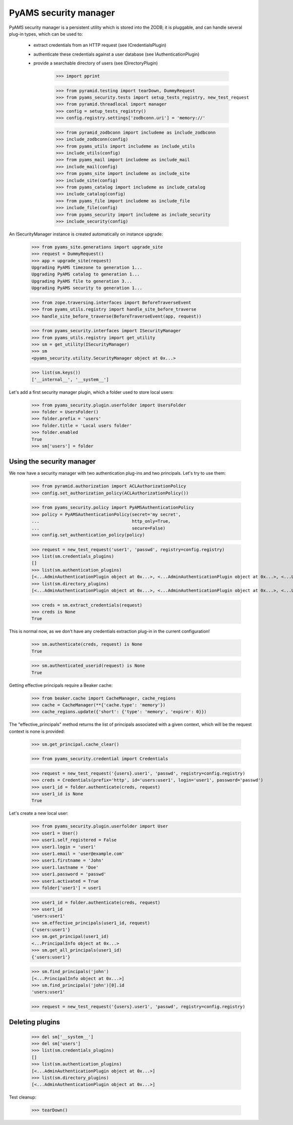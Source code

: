
======================
PyAMS security manager
======================

PyAMS security manager is a persistent utility which is stored into the ZODB; it is pluggable,
and can handle several plug-in types, which can be used to:

 - extract credentials from an HTTP request (see ICredentialsPlugin)

 - authenticate these credentials against a user database (see IAuthenticationPlugin)

 - provide a searchable directory of users (see IDirectoryPlugin)

    >>> import pprint

    >>> from pyramid.testing import tearDown, DummyRequest
    >>> from pyams_security.tests import setup_tests_registry, new_test_request
    >>> from pyramid.threadlocal import manager
    >>> config = setup_tests_registry()
    >>> config.registry.settings['zodbconn.uri'] = 'memory://'

    >>> from pyramid_zodbconn import includeme as include_zodbconn
    >>> include_zodbconn(config)
    >>> from pyams_utils import includeme as include_utils
    >>> include_utils(config)
    >>> from pyams_mail import includeme as include_mail
    >>> include_mail(config)
    >>> from pyams_site import includeme as include_site
    >>> include_site(config)
    >>> from pyams_catalog import includeme as include_catalog
    >>> include_catalog(config)
    >>> from pyams_file import includeme as include_file
    >>> include_file(config)
    >>> from pyams_security import includeme as include_security
    >>> include_security(config)

An ISecurityManager instance is created automatically on instance upgrade:

    >>> from pyams_site.generations import upgrade_site
    >>> request = DummyRequest()
    >>> app = upgrade_site(request)
    Upgrading PyAMS timezone to generation 1...
    Upgrading PyAMS catalog to generation 1...
    Upgrading PyAMS file to generation 3...
    Upgrading PyAMS security to generation 1...

    >>> from zope.traversing.interfaces import BeforeTraverseEvent
    >>> from pyams_utils.registry import handle_site_before_traverse
    >>> handle_site_before_traverse(BeforeTraverseEvent(app, request))

    >>> from pyams_security.interfaces import ISecurityManager
    >>> from pyams_utils.registry import get_utility
    >>> sm = get_utility(ISecurityManager)
    >>> sm
    <pyams_security.utility.SecurityManager object at 0x...>

    >>> list(sm.keys())
    ['__internal__', '__system__']

Let's add a first security manager plugin, which a folder used to store local users:

    >>> from pyams_security.plugin.userfolder import UsersFolder
    >>> folder = UsersFolder()
    >>> folder.prefix = 'users'
    >>> folder.title = 'Local users folder'
    >>> folder.enabled
    True
    >>> sm['users'] = folder


Using the security manager
--------------------------

We now have a security manager with two authentication plug-ins and two principals. Let's try to
use them:

    >>> from pyramid.authorization import ACLAuthorizationPolicy
    >>> config.set_authorization_policy(ACLAuthorizationPolicy())

    >>> from pyams_security.policy import PyAMSAuthenticationPolicy
    >>> policy = PyAMSAuthenticationPolicy(secret='my secret',
    ...                                    http_only=True,
    ...                                    secure=False)
    >>> config.set_authentication_policy(policy)

    >>> request = new_test_request('user1', 'passwd', registry=config.registry)
    >>> list(sm.credentials_plugins)
    []
    >>> list(sm.authentication_plugins)
    [<...AdminAuthenticationPlugin object at 0x...>, <...AdminAuthenticationPlugin object at 0x...>, <...UsersFolder object at 0x...>]
    >>> list(sm.directory_plugins)
    [<...AdminAuthenticationPlugin object at 0x...>, <...AdminAuthenticationPlugin object at 0x...>, <...UsersFolder object at 0x...>]

    >>> creds = sm.extract_credentials(request)
    >>> creds is None
    True

This is normal now, as we don't have any credentials extraction plug-in in the current
configuration!

    >>> sm.authenticate(creds, request) is None
    True

    >>> sm.authenticated_userid(request) is None
    True

Getting effective principals require a Beaker cache:

    >>> from beaker.cache import CacheManager, cache_regions
    >>> cache = CacheManager(**{'cache.type': 'memory'})
    >>> cache_regions.update({'short': {'type': 'memory', 'expire': 0}})

The "effective_principals" method returns the list of principals associated with a given context,
which will be the request context is none is provided:

    >>> sm.get_principal.cache_clear()

    >>> from pyams_security.credential import Credentials

    >>> request = new_test_request('{users}.user1', 'passwd', registry=config.registry)
    >>> creds = Credentials(prefix='http', id='users:user1', login='user1', password='passwd')
    >>> user1_id = folder.authenticate(creds, request)
    >>> user1_id is None
    True

Let's create a new local user:

    >>> from pyams_security.plugin.userfolder import User
    >>> user1 = User()
    >>> user1.self_registered = False
    >>> user1.login = 'user1'
    >>> user1.email = 'user@example.com'
    >>> user1.firstname = 'John'
    >>> user1.lastname = 'Doe'
    >>> user1.password = 'passwd'
    >>> user1.activated = True
    >>> folder['user1'] = user1

    >>> user1_id = folder.authenticate(creds, request)
    >>> user1_id
    'users:user1'
    >>> sm.effective_principals(user1_id, request)
    {'users:user1'}
    >>> sm.get_principal(user1_id)
    <...PrincipalInfo object at 0x...>
    >>> sm.get_all_principals(user1_id)
    {'users:user1'}

    >>> sm.find_principals('john')
    [<...PrincipalInfo object at 0x...>]
    >>> sm.find_principals('john')[0].id
    'users:user1'

    >>> request = new_test_request('{users}.user1', 'passwd', registry=config.registry)


Deleting plugins
----------------

    >>> del sm['__system__']
    >>> del sm['users']
    >>> list(sm.credentials_plugins)
    []
    >>> list(sm.authentication_plugins)
    [<...AdminAuthenticationPlugin object at 0x...>]
    >>> list(sm.directory_plugins)
    [<...AdminAuthenticationPlugin object at 0x...>]


Test cleanup:

    >>> tearDown()
